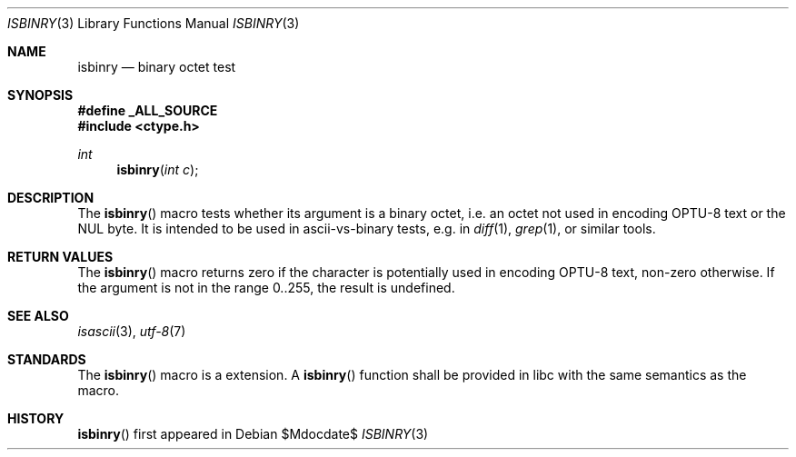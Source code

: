 .\" $MirOS: src/lib/libc/gen/isbinry.3,v 1.1 2007/03/22 03:06:49 tg Exp $
.\"-
.\" Copyright (c) 2007
.\"	Thorsten Glaser <tg@mirbsd.de>
.\"
.\" Provided that these terms and disclaimer and all copyright notices
.\" are retained or reproduced in an accompanying document, permission
.\" is granted to deal in this work without restriction, including un-
.\" limited rights to use, publicly perform, distribute, sell, modify,
.\" merge, give away, or sublicence.
.\"
.\" This work is provided "AS IS" and WITHOUT WARRANTY of any kind, to
.\" the utmost extent permitted by applicable law, neither express nor
.\" implied; without malicious intent or gross negligence. In no event
.\" may a licensor, author or contributor be held liable for indirect,
.\" direct, other damage, loss, or other issues arising in any way out
.\" of dealing in the work, even if advised of the possibility of such
.\" damage or existence of a defect, except proven that it results out
.\" of said person's immediate fault when using the work as intended.
.\"-
.Dd $Mdocdate$
.Dt ISBINRY 3
.Os
.Sh NAME
.Nm isbinry
.Nd binary octet test
.Sh SYNOPSIS
.Fd #define _ALL_SOURCE
.Fd #include <ctype.h>
.Ft int
.Fn isbinry "int c"
.Sh DESCRIPTION
The
.Fn isbinry
macro tests whether its argument is a binary octet, i.e. an octet
not used in encoding OPTU-8 text or the NUL byte.
It is intended to be used in ascii-vs-binary tests, e.g. in
.Xr diff 1 ,
.Xr grep 1 ,
or similar tools.
.Sh RETURN VALUES
The
.Fn isbinry
macro returns zero if the character is potentially used in encoding
OPTU-8 text, non-zero otherwise.
If the argument is not in the range 0..255, the result is undefined.
.Sh SEE ALSO
.Xr isascii 3 ,
.Xr utf-8 7
.Sh STANDARDS
The
.Fn isbinry
macro is a
.Mx
extension.
A
.Fn isbinry
function shall be provided in libc with the same semantics as the macro.
.Sh HISTORY
.Fn isbinry
first appeared in
.Mx 10 .
